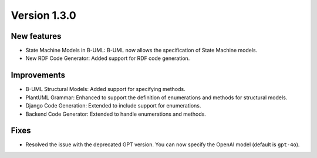 Version 1.3.0
=============

New features
------------

* State Machine Models in B-UML: B-UML now allows the specification of State Machine models.
* New RDF Code Generator: Added support for RDF code generation.

Improvements
------------

* B-UML Structural Models: Added support for specifying methods.
* PlantUML Grammar: Enhanced to support the definition of enumerations and methods for structural models.
* Django Code Generation: Extended to include support for enumerations.
* Backend Code Generator: Extended to handle enumerations and methods.

Fixes
-----

* Resolved the issue with the deprecated GPT version. You can now specify the OpenAI model (default is ``gpt-4o``).